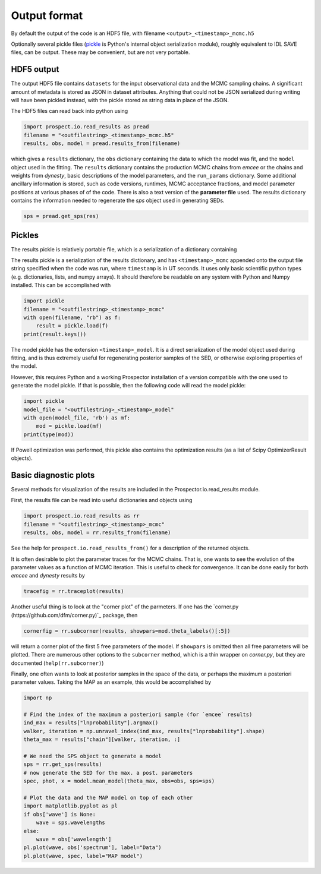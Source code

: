 Output format
================

By default the output of the code is an HDF5 file, with filename
``<output>_<timestamp>_mcmc.h5``

Optionally several pickle files
(`pickle <https://docs.python.org/2/library/pickle.html>`_ is Python's internal object serialization module),
roughly equivalent to IDL SAVE files, can be output.
These may be convenient, but are not very portable.


HDF5 output
---------------------
The output HDF5 file contains ``datasets`` for the input observational data and the MCMC sampling chains.
A significant amount of metadata is stored as JSON in dataset attributes.
Anything that could not be JSON serialized during writing will have been pickled instead,
with the pickle stored as string data in place of the JSON.

The HDF5 files can read back into python using

.. code-block:: python

		import prospect.io.read_results as pread
		filename = "<outfilestring>_<timestamp>_mcmc.h5"
		results, obs, model = pread.results_from(filename)

which gives a ``results`` dictionary, the ``obs`` dictionary containing the data to which the model was fit,
and the ``model`` object used in the fitting.
The ``results`` dictionary contains
the production MCMC chains from `emcee` or the chains and weights from `dynesty`,
basic descriptions of the model parameters,
and the ``run_params`` dictionary.
Some additional ancillary information is stored, such as code versions, runtimes, MCMC acceptance fractions,
and model parameter positions at various phases of of the code.
There is also a text version of the **parameter file** used.
The results dictionary contains the information needed to regenerate the *sps* object used in generating SEDs.

.. code-block:: python

		sps = pread.get_sps(res)


Pickles
----------------------
The results pickle is relatively portable file, which is a serialization of a dictionary containing

The results pickle is a serialization of the results dictionary,
and has ``<timestamp>_mcmc`` appended onto the output file string specified when the code was run,
where ``timestamp`` is in UT seconds.
It uses only basic scientific python types (e.g. dictionaries, lists, and numpy arrays).
It should therefore be readable on any system with Python and Numpy installed.
This can be accomplished with

.. code-block:: python

		import pickle
		filename = "<outfilestring>_<timestamp>_mcmc"
		with open(filename, "rb") as f:
		    result = pickle.load(f)
		print(result.keys())

The model pickle has the extension ``<timestamp>_model``.
It is a direct serialization of the model object used during fitting, and is thus extremely useful for regenerating posterior samples of the SED,
or otherwise exploring properties of the model.

However, this requires Python and a working |Codename| installation of a version compatible with the one used to generate the model pickle.
If that is possible, then the following code will read the model pickle:

.. code-block:: python

		import pickle
		model_file = "<outfilestring>_<timestamp>_model"
		with open(model_file, 'rb') as mf:
		    mod = pickle.load(mf)
		print(type(mod))

If Powell optimization was performed, this pickle also contains the optimization results (as a list of Scipy OptimizerResult objects).



Basic diagnostic plots
-----------------------------
Several methods for visualization of the results are included in the |Codename|.io.read_results module.

First, the results file can be read into useful dictionaries and objects using

.. code-block:: python

		import prospect.io.read_results as rr
		filename = "<outfilestring>_<timestamp>_mcmc"
		results, obs, model = rr.results_from(filename)

See the help for ``prospect.io.read_results_from()`` for a description of the returned objects.

It is often desirable to plot the parameter traces for the MCMC chains.
That is, one wants to see the evolution of the parameter values as a function of MCMC iteration.
This is useful to check for convergence.
It can be done easily for both `emcee` and `dynesty` results by

.. code-block:: python

		tracefig = rr.traceplot(results)

Another useful thing is to look at the "corner plot" of the parmeters.
If one has the `corner.py (https://github.com/dfm/corner.py)`_ package, then

.. code-block:: python

		cornerfig = rr.subcorner(results, showpars=mod.theta_labels()[:5])

will return a corner plot of the first 5 free parameters of the model.
If ``showpars`` is omitted then all free parameters will be plotted.
There are numerous other options to the ``subcorner`` method, which is a thin wrapper on `corner.py`,
but they are documented (``help(rr.subcorner)``)

Finally, one often wants to look at posterior samples in the space of the data, or perhaps the maximum a posteriori parameter values.
Taking the MAP as an example, this would be accomplished by

.. code-block:: python

		import np

		# Find the index of the maximum a posteriori sample (for `emcee` results)
		ind_max = results["lnprobability"].argmax()
		walker, iteration = np.unravel_index(ind_max, results["lnprobability"].shape)
		theta_max = results["chain"][walker, iteration, :]

		# We need the SPS object to generate a model
		sps = rr.get_sps(results)
		# now generate the SED for the max. a post. parameters
		spec, phot, x = model.mean_model(theta_max, obs=obs, sps=sps)

		# Plot the data and the MAP model on top of each other
		import matplotlib.pyplot as pl
		if obs['wave'] is None:
		    wave = sps.wavelengths
		else:
		    wave = obs['wavelength']
		pl.plot(wave, obs['spectrum'], label="Data")
		pl.plot(wave, spec, label="MAP model")


.. |Codename| replace:: Prospector
